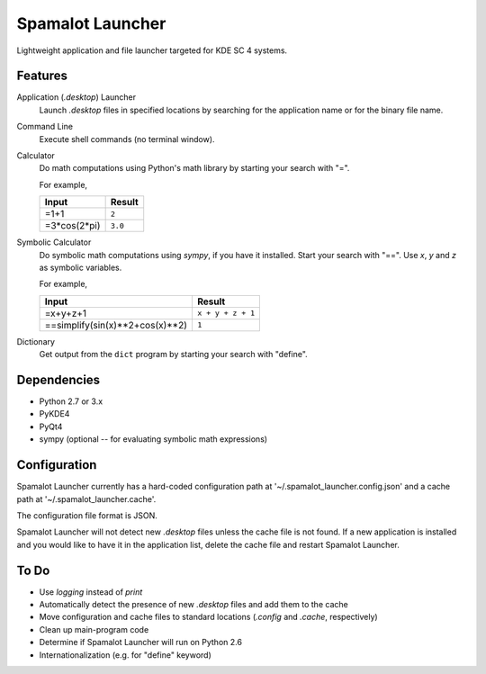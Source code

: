 
-----------------
Spamalot Launcher
-----------------

Lightweight application and file launcher targeted for KDE SC 4 systems.

Features
--------

Application (*.desktop*) Launcher
    Launch *.desktop* files in specified locations by searching for the
    application name or for the binary file name.

Command Line
    Execute shell commands (no terminal window).

Calculator
    Do math computations using Python's math library by starting your search
    with "=".

    For example,

    ============  =======
    Input         Result
    ============  =======
    =1+1          ``2``
    =3*cos(2*pi)  ``3.0``
    ============  =======

Symbolic Calculator
    Do symbolic math computations using `sympy`, if you have it installed.
    Start your search with "==". Use *x*, *y* and *z* as symbolic variables.

    For example,

    ===============================  =================
    Input                            Result
    ===============================  =================
    =x+y+z+1                         ``x + y + z + 1``
    ==simplify(sin(x)**2+cos(x)**2)  ``1``
    ===============================  =================

Dictionary
    Get output from the ``dict`` program by starting your search with "define".


Dependencies
------------
- Python 2.7 or 3.x
- PyKDE4
- PyQt4
- sympy (optional -- for evaluating symbolic math expressions)


Configuration
-------------
Spamalot Launcher currently has a hard-coded configuration path at
'~/.spamalot_launcher.config.json' and a cache path at
'~/.spamalot_launcher.cache'.

The configuration file format is JSON.

Spamalot Launcher will not detect new *.desktop* files unless the cache file
is not found. If a new application is installed and you would like to have it
in the application list, delete the cache file and restart Spamalot Launcher.


To Do
-----
- Use `logging` instead of `print`
- Automatically detect the presence of new *.desktop* files and add them to the
  cache
- Move configuration and cache files to standard locations (*.config* and
  *.cache*, respectively)
- Clean up main-program code
- Determine if Spamalot Launcher will run on Python 2.6
- Internationalization (e.g. for "define" keyword)
